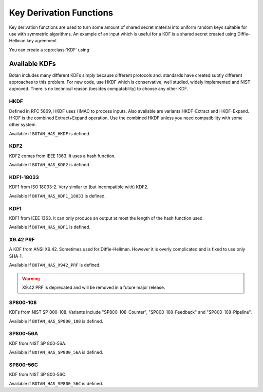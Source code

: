 
.. _key_derivation_function:

Key Derivation Functions
========================================

Key derivation functions are used to turn some amount of shared secret
material into uniform random keys suitable for use with symmetric
algorithms. An example of an input which is useful for a KDF is a
shared secret created using Diffie-Hellman key agreement.

.. cpp:class:: KDF

  .. cpp:function:: secure_vector<uint8_t> derive_key( \
                                    const uint8_t secret[], \
                                    size_t secret_len, \
                                    const uint8_t salt[], \
                                    size_t salt_len, \
                                    const uint8_t label[] \
                                    size_t label_len) const

  .. cpp:function:: secure_vector<uint8_t> derive_key( \
     size_t key_len, const std::vector<uint8_t>& secret, \
     const std::vector<uint8_t>& salt, \
     const std::vector<uint8_t>& lable) const

  .. cpp:function:: secure_vector<uint8_t> derive_key( \
     size_t key_len, const std::vector<uint8_t>& secret, \
     const uint8_t* salt, size_t salt_len) const

  .. cpp:function:: secure_vector<uint8_t> derive_key( \
     size_t key_len, const uint8_t* secret, size_t secret_len, \
     const std::string& salt) const

   All variations on the same theme. Deterministically creates a
   uniform random value from *secret*, *salt*, and *label*.

   Typically *label* is a fixed used to identity a protocol context,
   for example "FooProtocol v1.0 key derivation", and *salt* is chosen
   randomly or is some string associated with the current protocol
   instance, for example a session identifier.

You can create a :cpp:class:`KDF` using

.. cpp:function:: KDF* get_kdf(const std::string& algo_spec)


Available KDFs
-------------------

Botan includes many different KDFs simply because different protocols and.
standards have created subtly different approaches to this problem. For new
code, use HKDF which is conservative, well studied, widely implemented and NIST
approved. There is no technical reason (besides compatability) to choose any
other KDF.

HKDF
~~~~~

Defined in RFC 5869, HKDF uses HMAC to process inputs. Also available
are variants HKDF-Extract and HKDF-Expand. HKDF is the combined
Extract+Expand operation. Use the combined HKDF unless you need
compatibility with some other system.

Available if ``BOTAN_HAS_HKDF`` is defined.

KDF2
~~~~~

KDF2 comes from IEEE 1363. It uses a hash function.

Available if ``BOTAN_HAS_KDF2`` is defined.

KDF1-18033
~~~~~~~~~~~~

KDF1 from ISO 18033-2. Very similar to (but incompatible with) KDF2.

Available if ``BOTAN_HAS_KDF1_18033`` is defined.

KDF1
~~~~~~

KDF1 from IEEE 1363. It can only produce an output at most the length
of the hash function used.

Available if ``BOTAN_HAS_KDF1`` is defined.

X9.42 PRF
~~~~~~~~~~

A KDF from ANSI X9.42. Sometimes used for Diffie-Hellman. However it is
overly complicated and is fixed to use only SHA-1.

Available if ``BOTAN_HAS_X942_PRF`` is defined.

.. warning::
   X9.42 PRF is deprecated and will be removed in a future major release.

SP800-108
~~~~~~~~~~

KDFs from NIST SP 800-108. Variants include "SP800-108-Counter",
"SP800-108-Feedback" and "SP800-108-Pipeline".

Available if ``BOTAN_HAS_SP800_108`` is defined.

SP800-56A
~~~~~~~~~~

KDF from NIST SP 800-56A.

Available if ``BOTAN_HAS_SP800_56A`` is defined.

SP800-56C
~~~~~~~~~~

KDF from NIST SP 800-56C.

Available if ``BOTAN_HAS_SP800_56C`` is defined.
